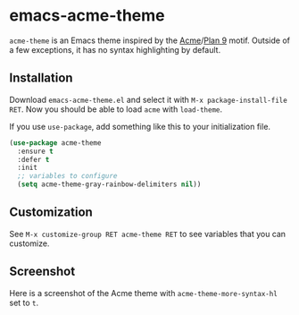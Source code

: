 #+AUTHOR: Noodles!

* emacs-acme-theme
~acme-theme~ is an Emacs theme inspired by the [[http://acme.cat-v.org/][Acme]]/[[http://doc.cat-v.org/plan_9/][Plan 9]] motif.
Outside of a few exceptions, it has no syntax highlighting by default.

[[./screenshot-1.png]]

** Installation
Download ~emacs-acme-theme.el~ and select it with ~M-x package-install-file RET~.
Now you should be able to load ~acme~ with ~load-theme~.

If you use ~use-package~, add something like this to your initialization file.
#+BEGIN_SRC emacs-lisp
  (use-package acme-theme
    :ensure t
    :defer t
    :init
    ;; variables to configure
    (setq acme-theme-gray-rainbow-delimiters nil))
#+END_SRC
** Customization
See ~M-x customize-group RET acme-theme RET~ to see variables that you
can customize.
** Screenshot
Here is a screenshot of the Acme theme with ~acme-theme-more-syntax-hl~ set to ~t~.

[[./screenshot-2.png]]
